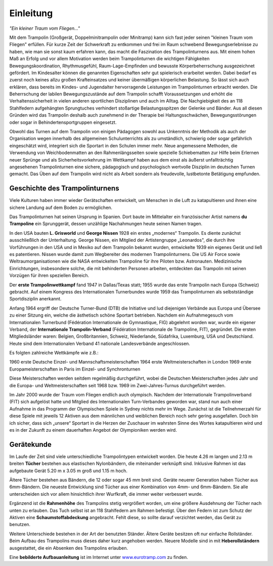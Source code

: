 Einleitung
===========

*"Ein kleiner Traum vom Fliegen..."*

Mit dem Trampolin (Großgerät, Doppelminitrampolin oder Minitramp) kann sich fast jeder seinen "kleinen Traum vom Fliegen" erfüllen. Für kurze Zeit der Schwerkraft zu entkommen und frei im Raum schwebend Bewegungserlebnisse zu haben, wie man sie sonst kaum erfahren kann, das macht die Faszination des Trampolinturnens aus. Mit einem hohen Maß an Erfolg und vor allem Motivation werden beim Trampolinturnen die wichtigen Fähigkeiten Bewegungskoordination, Rhythmusgefühl, Raum-Lage-Empfinden und bewusste Körperbeherrschung ausgezeichnet gefördert. Im Kindesalter können die genannten Eigenschaften sehr gut spielerisch erarbeitet werden. Dabei bedarf es zuerst noch keines allzu großen Krafteinsatzes und keiner übermäßigen körperlichen Belastung. So lässt sich auch erklären, dass bereits im Kindes- und Jugendalter hervorragende Leistungen im Trampolinturnen erbracht werden. Die Beherrschung der labilen Bewegungszustände auf dem Trampolin schafft Voraussetzungen und erhöht die Verhaltenssicherheit in vielen anderen sportlichen Disziplinen und auch im Alltag. Die Nachgiebigkeit des an 118 Stahlfedern aufgehängten Sprungtuches verhindert stoßartige Belastungsspitzen der Gelenke und Bänder. Aus all diesen Gründen wird das Trampolin deshalb auch zunehmend in der Therapie bei Haltungsschwächen, Bewegungsstörungen oder sogar in Behindertensportgruppen eingesetzt.

Obwohl das Turnen auf dem Trampolin von einigen Pädagogen sowohl aus Unkenntnis der Methodik als auch der Organisation wegen innerhalb des allgemeinen Schulunterrichts als zu umständlich, schwierig oder sogar gefährlich eingeschätzt wird, integriert sich die Sportart in den Schulen immer mehr. Neue angemessene Methoden, die Verwendung von Weichbodenmatten an den Rahmenlängsseiten sowie spezielle Schiebematten zur Hilfe beim Erlernen neuer Sprünge und als Sicherheitsvorkehrung im Wettkampf haben aus dem einst als äußerst unfallträchtig angesehenen Trampolinturnen eine sichere, pädagogisch und psychologisch wertvolle Disziplin im deutschen Turnen gemacht. Das Üben auf dem Trampolin wird nicht als Arbeit sondern als freudevolle, lustbetonte Betätigung empfunden.


Geschichte des Trampolinturnens
------------------------------

Viele Kulturen haben immer wieder Gerätschaften entwickelt, um Menschen in die Luft zu katapultieren und ihnen eine sichere Landung auf dem Boden zu ermöglichen.

Das Trampolinturnen hat seinen Ursprung in Spanien. Dort baute im Mittelalter ein französischer Artist namens **du Trampoline** ein Sprunggerät, dessen unzählige Nachahmungen heute seinen Namen tragen.

In den USA bauten **L. Grisworld** und **George Nissen** 1928 ein erstes „modernes“ Trampolin. Es diente zunächst ausschließlich der Unterhaltung. George Nissen, ein Mitglied der Artistengruppe „Leonardos", die durch ihre Vorführungen in den USA und in Mexiko auf dem Trampolin bekannt wurden, entwickelte 1939 ein eigenes Gerät und ließ es patentieren. Nissen wurde damit zum Wegbereiter des modernen Trampolinturnens. Die US Air Force sowie Weltraumorganisationen wie die NASA entwickelten Trampoline für ihre Piloten bzw. Astronauten. Medizinische Einrichtungen, insbesondere solche, die mit behinderten Personen arbeiten, entdeckten das Trampolin mit seinen Vorzügen für ihren speziellen Bereich.

Der **erste Trampolinwettkampf** fand 1947 in Dallas/Texas statt; 1955 wurde das erste Trampolin nach Europa (Schweiz) gebracht. Auf einem Kongress des Internationalen Turnerbundes wurde 1959 das Trampolinturnen als selbstständige Sportdisziplin anerkannt.

Anfang 1964 ergriff der Deutsche Turner-Bund (DTB) die Initiative und lud diejenigen Verbände aus Europa und Übersee zu einer Sitzung ein, welche die ästhetisch schöne Sportart betrieben. Nachdem ein Aufnahmegesuch vom Internationalen Turnerbund (Fédération Internationale de Gymnastique, FIG) abgelehnt worden war, wurde ein eigener Verband, der **Internationale Trampolin-Verband** (Fédération Internationale de Trampoline, FIT), gegründet. Die ersten Mitgliedsländer waren: Belgien, Großbritannien, Schweiz, Niederlande, Südafrika, Luxemburg, USA und Deutschland. Heute sind dem Internationalen Verband 41 nationale
Landesverbände angeschlossen.

Es folgten zahlreiche Wettkämpfe wie z.B.:

1960 erste Deutsche Einzel- und Mannschaftsmeisterschaften
1964 erste Weltmeisterschaften in London
1969 erste Europameisterschaften in Paris im Einzel- und Synchronturnen

Diese Meisterschaften werden seitdem regelmäßig durchgeführt, wobei die Deutschen Meisterschaften jedes Jahr und die Europa- und Weltmeisterschaften seit 1968 bzw. 1969 im Zwei-Jahres-Turnus durchgeführt werden.

Im Jahr 2000 wurde der Traum vom Fliegen endlich auch olympisch. Nachdem der Internationale Trampolinverband (FIT) sich aufgelöst hatte und Mitglied des Internationalen Turn-Verbandes geworden war, stand nun auch einer Aufnahme in das Programm der Olympischen Spiele in Sydney nichts mehr im Wege. Zunächst ist die Teilnehmerzahl für diese Spiele mit jeweils 12 Aktiven aus dem männlichen und weiblichen Bereich noch sehr gering ausgefallen. Doch bin ich sicher, dass sich „unsere“ Sportart in die Herzen der Zuschauer im wahrsten Sinne des Wortes katapultieren wird und es in der Zukunft zu einem dauerhaften Angebot der Olympioniken werden wird.


Gerätekunde
-----------

Im Laufe der Zeit sind viele unterschiedliche Trampolintypen entwickelt worden. Die heute 4.26 m langen und 2.13 m breiten **Tücher** bestehen aus elastischen Nylonbändern, die miteinander verknüpft sind. Inklusive Rahmen ist das aufgebaute Gerät 5.20 m x 3.05 m groß und 1.15 m hoch.

Ältere Tücher bestehen aus Bändern, die 12 oder sogar 45 mm breit sind. Geräte neuerer Generation haben Tücher aus 6mm-Bändern. Die neueste Entwicklung sind Tücher aus einer Kombination von 4mm- und 6mm-Bändern. Sie alle unterscheiden sich vor allem hinsichtlich ihrer Wurfkraft, die immer weiter verbessert wurde.

Ergänzend ist die **Rahmenhöhe** des Trampolins stetig vergrößert worden, um eine größere Ausdehnung der Tücher nach unten zu erlauben. Das Tuch selbst ist an 118 Stahlfedern am Rahmen befestigt. Über den Federn ist zum Schutz der Aktiven eine **Schaumstoffabdeckung** angebracht. Fehlt diese, so sollte darauf verzichtet werden, das Gerät zu benutzen.

Weitere Unterschiede bestehen in der Art der benutzten Ständer. Ältere Geräte besitzen oft nur einfache Rollständer. Beim Aufbau des Trampolins muss dieses daher kurz angehoben werden. Neuere Modelle sind in mit **Heberollständern** ausgestattet, die ein Absenken des Trampolins erlauben.

Eine **bebilderte Aufbauanleitung** ist im Internet unter `www.eurotramp.com <www.eurotramp.com>`_ zu finden.
